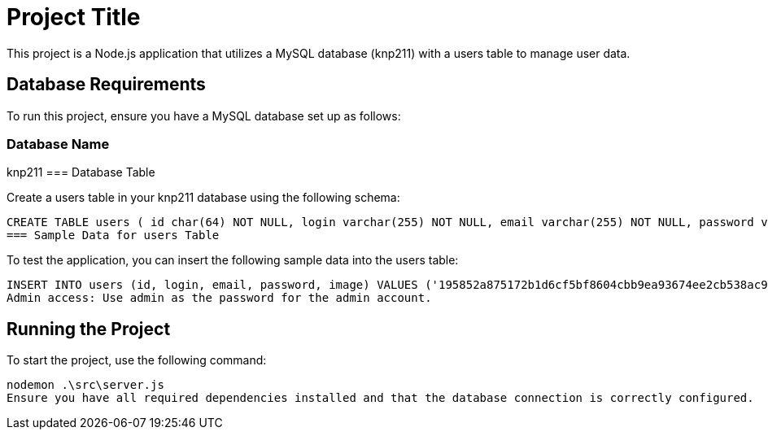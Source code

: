 = Project Title

This project is a Node.js application that utilizes a MySQL database (knp211) with a users table to manage user data.

== Database Requirements

To run this project, ensure you have a MySQL database set up as follows:

=== Database Name

knp211
=== Database Table

Create a users table in your knp211 database using the following schema:

[source,sql]
CREATE TABLE users ( id char(64) NOT NULL, login varchar(255) NOT NULL, email varchar(255) NOT NULL, password varchar(255) NOT NULL, image varchar(255) NOT NULL, PRIMARY KEY (id), UNIQUE KEY email (email), UNIQUE KEY login (login) ) ENGINE=InnoDB DEFAULT CHARSET=utf8mb4 COLLATE=utf8mb4_0900_ai_ci;
=== Sample Data for users Table

To test the application, you can insert the following sample data into the users table:

[source,sql]
INSERT INTO users (id, login, email, password, image) VALUES ('195852a875172b1d6cf5bf8604cbb9ea93674ee2cb538ac9a0ab557f70b40606', 'admin', 'password-is-admin@gmail.com', '$2b$10$eaJZeTphamgqLADCST2GQ.7rpRx5.aI3sb8VTAxADa3G7xAAXzrbC', 'admin.jpg'), ('a85f7b357ad9793e7d3d5f8d13a0fe67270ddd222d4571248a5056a9bda11578', 'Angela', 'gossow@arch.com', '$2b$10$/o/.rv0T0zq/9AgZVlmRG.YKP4ozEjuWvuO6jRSRbeHfOh/ZlvUfm', 'Angela.jpg'), ('b0ac5d0ec3c9a2f295be0e791dbaa22e555871ded641e8331b7ae0ec16f73666', 'Amott', 'michael@arch.com', '$2b$10$3cVJ.lm0gwVtP49iR2lFKuJNEy/AJf5M/M/frDJa56SGAb4iXMAwS', 'Amott.jpg');
Admin access: Use admin as the password for the admin account.

== Running the Project

To start the project, use the following command:

[source,bash]
nodemon .\src\server.js
Ensure you have all required dependencies installed and that the database connection is correctly configured.